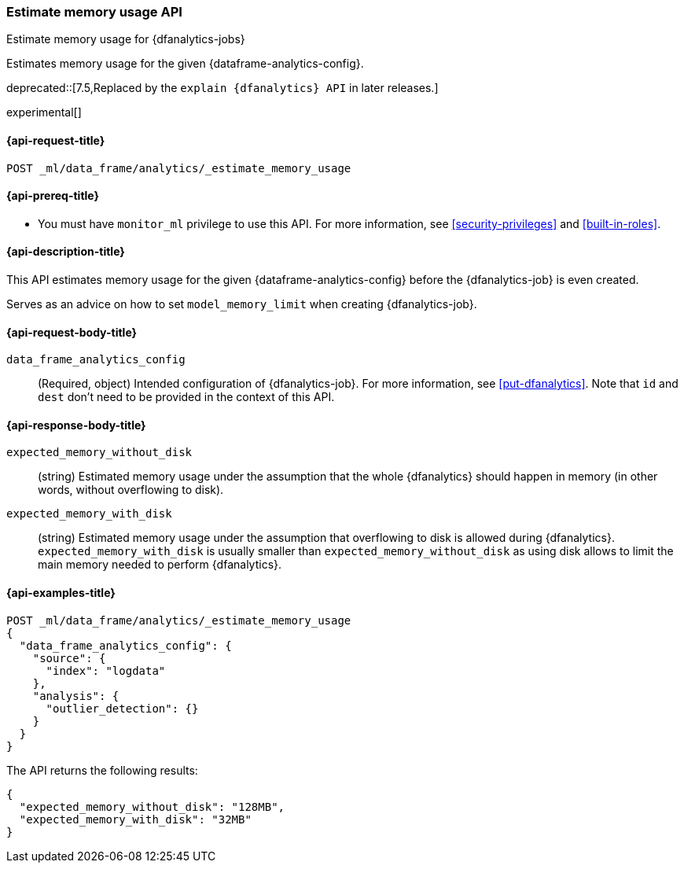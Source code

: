 [role="xpack"]
[testenv="platinum"]
[[estimate-memory-usage-dfanalytics]]
=== Estimate memory usage API

[subs="attributes"]
++++
<titleabbrev>Estimate memory usage for {dfanalytics-jobs}</titleabbrev>
++++

Estimates memory usage for the given {dataframe-analytics-config}.

deprecated::[7.5,Replaced by the `explain {dfanalytics} API` in later releases.]

experimental[]

[[ml-estimate-memory-usage-dfanalytics-request]]
==== {api-request-title}

`POST _ml/data_frame/analytics/_estimate_memory_usage`

[[ml-estimate-memory-usage-dfanalytics-prereq]]
==== {api-prereq-title}

* You must have `monitor_ml` privilege to use this API. For more 
information, see <<security-privileges>> and <<built-in-roles>>.

[[ml-estimate-memory-usage-dfanalytics-desc]]
==== {api-description-title}

This API estimates memory usage for the given {dataframe-analytics-config} 
before the {dfanalytics-job} is even created.

Serves as an advice on how to set `model_memory_limit` when creating 
{dfanalytics-job}.

[[ml-estimate-memory-usage-dfanalytics-request-body]]
==== {api-request-body-title}

`data_frame_analytics_config`::
  (Required, object) Intended configuration of {dfanalytics-job}. For more 
  information, see <<put-dfanalytics>>. Note that `id` and `dest` don't need to 
  be provided in the context of this API.

[[ml-estimate-memory-usage-dfanalytics-results]]
==== {api-response-body-title}

`expected_memory_without_disk`::
  (string) Estimated memory usage under the assumption that the whole 
  {dfanalytics} should happen in memory (in other words, without overflowing to 
  disk).
  
`expected_memory_with_disk`::
  (string) Estimated memory usage under the assumption that overflowing to disk 
  is allowed during {dfanalytics}. `expected_memory_with_disk` is usually 
  smaller than `expected_memory_without_disk` as using disk allows to limit the 
  main memory needed to perform {dfanalytics}.

[[ml-estimate-memory-usage-dfanalytics-example]]
==== {api-examples-title}

[source,console]
--------------------------------------------------
POST _ml/data_frame/analytics/_estimate_memory_usage
{
  "data_frame_analytics_config": {
    "source": {
      "index": "logdata"
    },
    "analysis": {
      "outlier_detection": {}
    }
  }
}
--------------------------------------------------
// TEST[skip:TBD]

The API returns the following results:

[source,console-result]
----
{
  "expected_memory_without_disk": "128MB",
  "expected_memory_with_disk": "32MB"
}
----
